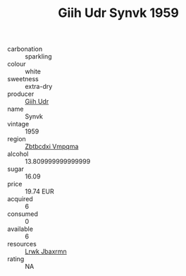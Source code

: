 :PROPERTIES:
:ID:                     83802b1f-9346-47a6-8a03-83a93f3dc5db
:END:
#+TITLE: Giih Udr Synvk 1959

- carbonation :: sparkling
- colour :: white
- sweetness :: extra-dry
- producer :: [[id:38c8ce93-379c-4645-b249-23775ff51477][Giih Udr]]
- name :: Synvk
- vintage :: 1959
- region :: [[id:08e83ce7-812d-40f4-9921-107786a1b0fe][Zbtbcdxi Vmpqma]]
- alcohol :: 13.809999999999999
- sugar :: 16.09
- price :: 19.74 EUR
- acquired :: 6
- consumed :: 0
- available :: 6
- resources :: [[id:a9621b95-966c-4319-8256-6168df5411b3][Lrwk Jbaxrmn]]
- rating :: NA


